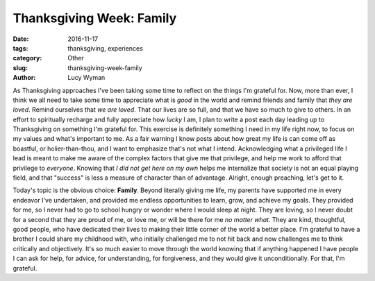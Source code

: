 Thanksgiving Week: Family
=========================
:date: 2016-11-17
:tags: thanksgiving, experiences
:category: Other
:slug: thanksgiving-week-family
:author: Lucy Wyman

As Thanksgiving approaches I've been taking some time to reflect on
the things I'm grateful for. Now, more than ever, I think we all need
to take some time to appreciate what is *good* in the world and remind
friends and family that *they are loved*. Remind ourselves that *we
are loved*. That our lives are so full, and that we have so much to
give to others. In an effort to spiritually recharge and fully
appreciate how *lucky* I am, I plan to write a post each day leading
up to Thanksgiving on something I'm grateful for. This exercise is
definitely something I need in my life right now, to focus on my
values and what's important to me.  As a fair warning I know posts
about how great my life is can come off as boastful, or
holier-than-thou, and I want to emphasize that's not what I intend. Acknowledging what a privileged life I lead is meant to make me
aware of the complex factors that give me that privilege, and help me
work to afford that privilege to *everyone*. Knowing that *I did not
get here on my own* helps me internalize that society is not an equal
playing field, and that "success" is less a measure of character than
of advantage. Alright, enough preaching, let's get to it.

Today's topic is the obvious choice: **Family**. Beyond literally
giving me life, my parents have supported me in every endeavor I've
undertaken, and provided me endless opportunities to learn, grow, and
achieve my goals. They provided for me, so I never had to go to school
hungry or wonder where I would sleep at night. They are loving, so I
never doubt for a second that they are proud of me, or love me, or
will be there for me *no matter what*. They are kind, thoughtful, good
people, who have dedicated their lives to making their little corner
of the world a better place. I'm grateful to have a brother I could
share my childhood with, who initially challenged me to not hit back
and now challenges me to think critically and objectively.  It's so
much easier to move through the world knowing that if anything
happened I have people I can ask for help, for advice, for
understanding, for forgiveness, and they would give it
unconditionally. For that, I'm grateful.
